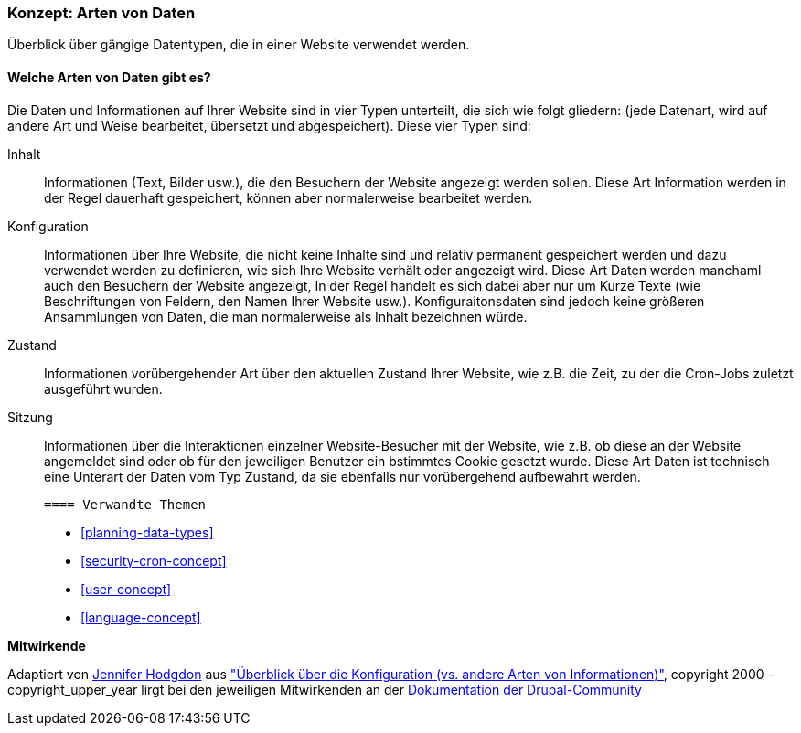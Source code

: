 [[understanding-data]]
=== Konzept: Arten von Daten

[role="summary"]
Überblick über gängige Datentypen, die in einer Website verwendet werden.

(((Data type,overview)))
(((Data type,configuration)))
(((Data type,content)))
(((Data type,state)))
(((Data type,session)))
(((Configuration,as a type of data)))
(((Content,as a type of data)))
(((State,as a type of data)))
(((Session,as a type of data)))


//==== Erforderliche Vorkenntnisse

==== Welche Arten von Daten gibt es?

Die Daten und Informationen auf Ihrer Website sind in vier Typen unterteilt, die sich wie folgt gliedern:
(jede Datenart, wird auf andere Art und Weise bearbeitet, übersetzt und abgespeichert). Diese vier Typen sind:

Inhalt::
  Informationen (Text, Bilder usw.), die den Besuchern der Website angezeigt werden sollen. Diese
  Art Information werden in der Regel dauerhaft gespeichert, können aber normalerweise bearbeitet werden.
Konfiguration::
  Informationen über Ihre Website, die nicht keine Inhalte sind und relativ
  permanent gespeichert werden und dazu verwendet werden zu definieren, wie sich Ihre Website verhält oder angezeigt wird. Diese Art Daten werden manchaml auch den Besuchern der Website angezeigt, In der Regel handelt es sich dabei aber nur um Kurze Texte (wie Beschriftungen von Feldern, den Namen Ihrer Website usw.). Konfiguraitonsdaten sind jedoch keine größeren Ansammlungen von Daten, die man normalerweise als Inhalt bezeichnen würde.
Zustand::
  Informationen vorübergehender Art über den aktuellen Zustand Ihrer
  Website, wie z.B. die Zeit, zu der die Cron-Jobs zuletzt ausgeführt wurden.
Sitzung::
  Informationen über die Interaktionen einzelner Website-Besucher mit der Website, wie z.B.
  ob diese an der Website angemeldet sind oder ob für den jeweiligen Benutzer ein bstimmtes Cookie gesetzt wurde. Diese Art Daten ist technisch eine Unterart der Daten vom Typ Zustand, da sie ebenfalls nur vorübergehend aufbewahrt werden.

  ==== Verwandte Themen

* <<planning-data-types>>
* <<security-cron-concept>>
* <<user-concept>>
* <<language-concept>>

//==== Weiterführende Quellen


*Mitwirkende*

Adaptiert von https://www.drupal.org/u/jhodgdon[Jennifer Hodgdon] aus
https://www.drupal.org/node/2120523["Überblick über die Konfiguration (vs. andere Arten von Informationen)"],
copyright 2000 - copyright_upper_year lirgt bei den jeweiligen Mitwirkenden an der
https://www.drupal.org/documentation[Dokumentation der Drupal-Community]
